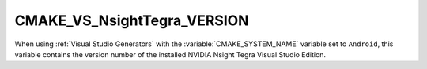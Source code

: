 CMAKE_VS_NsightTegra_VERSION
----------------------------

.. versionadded:: 3.1

When using :ref:`Visual Studio Generators` with the
:variable:`CMAKE_SYSTEM_NAME` variable set to ``Android``,
this variable contains the version number of the
installed NVIDIA Nsight Tegra Visual Studio Edition.

